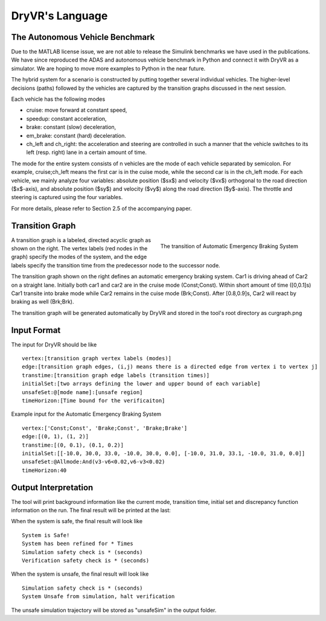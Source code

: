 DryVR's Language
=======================

The Autonomous Vehicle Benchmark
^^^^^^^^^^^^^^^^^^^^^^^^^^^^^^^^^^^
Due to the MATLAB license issue, we are not able to release the Simulink benchmarks we have used in the publications. We have since reproduced the ADAS and autonomous vehicle benchmark in Python and connect it with DryVR as a simulator. We are hoping to move more examples to Python in the near future.

The hybrid system for a scenario is constructed by putting together several individual vehicles. The higher-level decisions (paths) followed by the vehicles are captured by the transition graphs discussed in the next session.

Each vehicle has the following modes

- cruise: move forward at constant speed, 
- speedup: constant acceleration,
- brake: constant (slow) deceleration,
- em\_brake: constant (hard) deceleration.
- ch\_left and ch\_right:  the acceleration and steering are controlled in such a manner that the vehicle switches to its left (resp. right) lane in a certain amount of time. 

The mode for the entire system consists of n vehicles are the mode of each vehicle separated by semicolon. For example, cruise;ch\_left means the first car is in the cuise mode, while the second car is in the ch\_left mode.
For each vehicle, we mainly analyze four variables: absolute position
($sx$) and velocity ($vx$) orthogonal to the road direction
($x$-axis), and absolute position ($sy$) and velocity ($vy$) along the
road direction ($y$-axis). The throttle and steering is captured using
the four variables. 

For more details, please refer to Section 2.5 of the accompanying paper.



Transition Graph
^^^^^^^^^^^^^^^^^^^^^^^^^


.. figure:: curgraph.png
	:scale: 60%
	:align: right
	:alt: transition graph

	The transition of Automatic Emergency Braking System


A transition graph is a labeled, directed acyclic graph as shown on the right. The vertex labels (red nodes in the graph) specify the modes of the system, and the edge labels specify the transition time from the predecessor node to the successor node. 

The transition graph shown on the right defines an automatic emergency braking system. Car1 is driving ahead of Car2 on a straight lane. Initially both car1 and car2 are in the cruise mode (Const;Const). Within short amount of time ([0,0.1]s) Car1 transite into brake mode while Car2 remains in the cuise mode (Brk;Const). After [0.8,0.9]s, Car2 will react by braking as well (Brk;Brk).

The transition graph will be generated automatically by DryVR and stored in the tool's root directory as curgraph.png

Input Format
^^^^^^^^^^^^^^^^^^^^^^^^^

The input for DryVR should be like ::

	vertex:[transition graph vertex labels (modes)]
	edge:[transition graph edges, (i,j) means there is a directed edge from vertex i to vertex j]
	transtime:[transition graph edge labels (transition times)]
	initialSet:[two arrays defining the lower and upper bound of each variable]
	unsafeSet:@[mode name]:[unsafe region]
	timeHorizon:[Time bound for the verificaiton]

Example input for the Automatic Emergency Braking System ::

	vertex:['Const;Const', 'Brake;Const', 'Brake;Brake']
	edge:[(0, 1), (1, 2)]
	transtime:[(0, 0.1), (0.1, 0.2)]
	initialSet:[[-10.0, 30.0, 33.0, -10.0, 30.0, 0.0], [-10.0, 31.0, 33.1, -10.0, 31.0, 0.0]]
	unsafeSet:@Allmode:And(v3-v6<0.02,v6-v3<0.02)
	timeHorizon:40

Output Interpretation
^^^^^^^^^^^^^^^^^^^^^^^^^

The tool will print background information like the current mode, transition time, initial set and discrepancy function information on the run. The final result will be printed at the last:

When the system is safe, the final result will look like ::

	System is Safe!
	System has been refined for * Times
	Simulation safety check is * (seconds)
	Verification safety check is * (seconds)

When the system is unsafe, the final result will look like ::

	Simulation safety check is * (seconds)
	System Unsafe from simulation, halt verification

The unsafe simulation trajectory will be stored as "unsafeSim" in the output folder.

